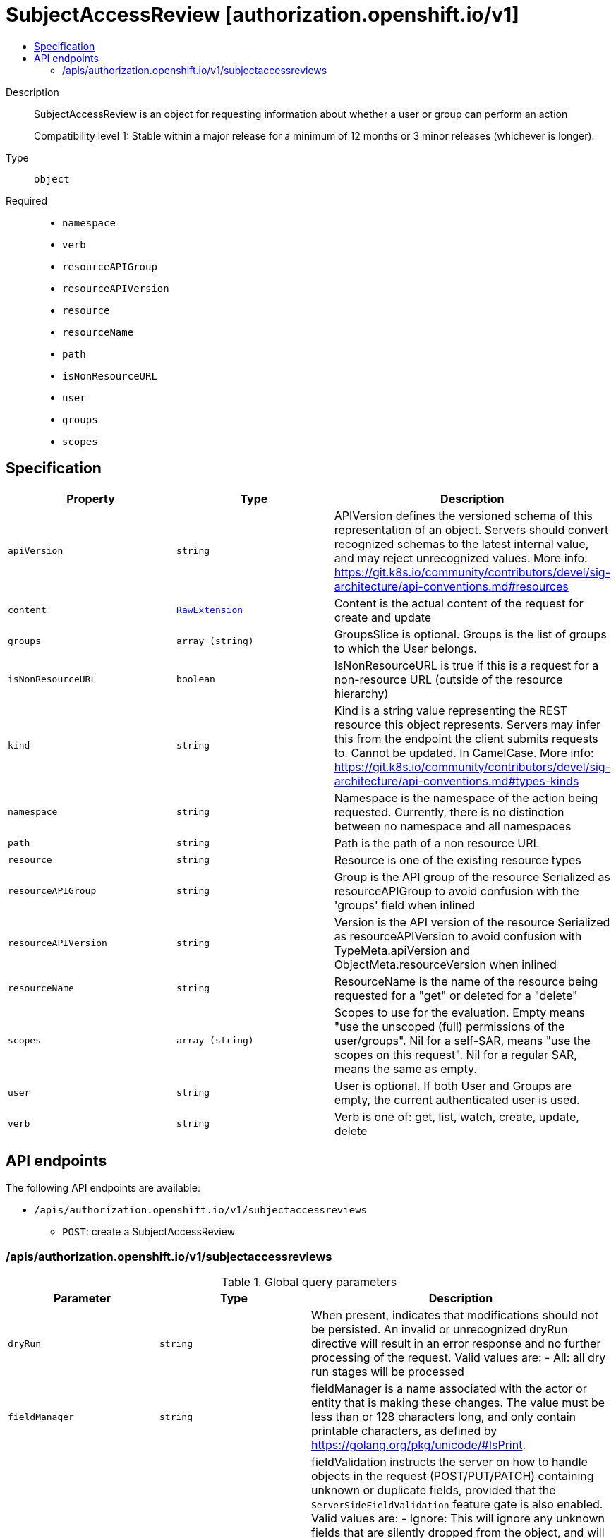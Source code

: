 // Automatically generated by 'openshift-apidocs-gen'. Do not edit.
:_mod-docs-content-type: ASSEMBLY
[id="subjectaccessreview-authorization-openshift-io-v1"]
= SubjectAccessReview [authorization.openshift.io/v1]
:toc: macro
:toc-title:

toc::[]


Description::
+
--
SubjectAccessReview is an object for requesting information about whether a user or group can perform an action

Compatibility level 1: Stable within a major release for a minimum of 12 months or 3 minor releases (whichever is longer).
--

Type::
  `object`

Required::
  - `namespace`
  - `verb`
  - `resourceAPIGroup`
  - `resourceAPIVersion`
  - `resource`
  - `resourceName`
  - `path`
  - `isNonResourceURL`
  - `user`
  - `groups`
  - `scopes`


== Specification

[cols="1,1,1",options="header"]
|===
| Property | Type | Description

| `apiVersion`
| `string`
| APIVersion defines the versioned schema of this representation of an object. Servers should convert recognized schemas to the latest internal value, and may reject unrecognized values. More info: https://git.k8s.io/community/contributors/devel/sig-architecture/api-conventions.md#resources

| `content`
| xref:../objects/index.adoc#io.k8s.apimachinery.pkg.runtime.RawExtension[`RawExtension`]
| Content is the actual content of the request for create and update

| `groups`
| `array (string)`
| GroupsSlice is optional. Groups is the list of groups to which the User belongs.

| `isNonResourceURL`
| `boolean`
| IsNonResourceURL is true if this is a request for a non-resource URL (outside of the resource hierarchy)

| `kind`
| `string`
| Kind is a string value representing the REST resource this object represents. Servers may infer this from the endpoint the client submits requests to. Cannot be updated. In CamelCase. More info: https://git.k8s.io/community/contributors/devel/sig-architecture/api-conventions.md#types-kinds

| `namespace`
| `string`
| Namespace is the namespace of the action being requested.  Currently, there is no distinction between no namespace and all namespaces

| `path`
| `string`
| Path is the path of a non resource URL

| `resource`
| `string`
| Resource is one of the existing resource types

| `resourceAPIGroup`
| `string`
| Group is the API group of the resource Serialized as resourceAPIGroup to avoid confusion with the 'groups' field when inlined

| `resourceAPIVersion`
| `string`
| Version is the API version of the resource Serialized as resourceAPIVersion to avoid confusion with TypeMeta.apiVersion and ObjectMeta.resourceVersion when inlined

| `resourceName`
| `string`
| ResourceName is the name of the resource being requested for a "get" or deleted for a "delete"

| `scopes`
| `array (string)`
| Scopes to use for the evaluation.  Empty means "use the unscoped (full) permissions of the user/groups". Nil for a self-SAR, means "use the scopes on this request". Nil for a regular SAR, means the same as empty.

| `user`
| `string`
| User is optional. If both User and Groups are empty, the current authenticated user is used.

| `verb`
| `string`
| Verb is one of: get, list, watch, create, update, delete

|===

== API endpoints

The following API endpoints are available:

* `/apis/authorization.openshift.io/v1/subjectaccessreviews`
- `POST`: create a SubjectAccessReview


=== /apis/authorization.openshift.io/v1/subjectaccessreviews


.Global query parameters
[cols="1,1,2",options="header"]
|===
| Parameter | Type | Description
| `dryRun`
| `string`
| When present, indicates that modifications should not be persisted. An invalid or unrecognized dryRun directive will result in an error response and no further processing of the request. Valid values are: - All: all dry run stages will be processed
| `fieldManager`
| `string`
| fieldManager is a name associated with the actor or entity that is making these changes. The value must be less than or 128 characters long, and only contain printable characters, as defined by https://golang.org/pkg/unicode/#IsPrint.
| `fieldValidation`
| `string`
| fieldValidation instructs the server on how to handle objects in the request (POST/PUT/PATCH) containing unknown or duplicate fields, provided that the `ServerSideFieldValidation` feature gate is also enabled. Valid values are: - Ignore: This will ignore any unknown fields that are silently dropped from the object, and will ignore all but the last duplicate field that the decoder encounters. This is the default behavior prior to v1.23 and is the default behavior when the `ServerSideFieldValidation` feature gate is disabled. - Warn: This will send a warning via the standard warning response header for each unknown field that is dropped from the object, and for each duplicate field that is encountered. The request will still succeed if there are no other errors, and will only persist the last of any duplicate fields. This is the default when the `ServerSideFieldValidation` feature gate is enabled. - Strict: This will fail the request with a BadRequest error if any unknown fields would be dropped from the object, or if any duplicate fields are present. The error returned from the server will contain all unknown and duplicate fields encountered.
| `pretty`
| `string`
| If 'true', then the output is pretty printed.
|===

HTTP method::
  `POST`

Description::
  create a SubjectAccessReview



.Body parameters
[cols="1,1,2",options="header"]
|===
| Parameter | Type | Description
| `body`
| xref:../authorization_apis/subjectaccessreview-authorization-openshift-io-v1.adoc#subjectaccessreview-authorization-openshift-io-v1[`SubjectAccessReview`] schema
|
|===

.HTTP responses
[cols="1,1",options="header"]
|===
| HTTP code | Reponse body
| 200 - OK
| xref:../authorization_apis/subjectaccessreview-authorization-openshift-io-v1.adoc#subjectaccessreview-authorization-openshift-io-v1[`SubjectAccessReview`] schema
| 201 - Created
| xref:../authorization_apis/subjectaccessreview-authorization-openshift-io-v1.adoc#subjectaccessreview-authorization-openshift-io-v1[`SubjectAccessReview`] schema
| 202 - Accepted
| xref:../authorization_apis/subjectaccessreview-authorization-openshift-io-v1.adoc#subjectaccessreview-authorization-openshift-io-v1[`SubjectAccessReview`] schema
| 401 - Unauthorized
| Empty
|===


